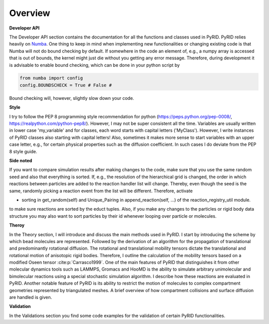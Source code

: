 Overview
========

**Developer API**

The Developer API section contains the documentation for all the functions and classes used in PyRID. PyRID relies heavily on `Numba <https://numba.pydata.org/>`_. One thing to keep in mind when implementing new functionalities or changing existing code is that Numba will not do bound checking by default. If somewhere in the code an element of, e.g., a numpy array is accessed that is out of bounds, the kernel might just die without you getting any error message. Therefore, during development it is advisable to enable bound checking, which can be done in your python script by

.. code-block:: python

	from numba import config
	config.BOUNDSCHECK = True # False # 

Bound checking will, however, slightly slow down your code.

**Style**

I try to follow the PEP 8 programming style recommendation for python (https://peps.python.org/pep-0008/, https://realpython.com/python-pep8/). However, I may not be super consistent all the time.
Variables are usually written in lower case 'my_variable' and for classes, each word starts with capital letters ('MyClass'). However, I write instances of PyRID classes also starting with capital letters! Also, sometimes it makes more sense to start variables with an upper case letter, e.g., for certain physical properties such as the diffusion coefficient. In such cases I do deviate from the PEP 8 style guide.

**Side noted**

If you want to compare simulation results after making changes to the code, make sure that you use the same random seed and also that everything is sorted.
If, e.g., the resolution of the hierarchical grid is changed, the order in which reactions between particles are added to the reaction handler list will change. Thereby, even though the seed is the same, randomly picking a reaction event from the list will be different. Therefore, activate

- sorting in get_random(self) and Unique_Pairing in append_reaction(self, ...) of the reaction_registry_util module.

to make sure reactions are sorted by the educt tuples.
Also, if you make any changes to the particles or rigid body data structure you may also want to sort particles by their id whenever looping over particle or molecules.

**Theroy**

In the Theory section, I will introduce and discuss the main methods used in PyRID. I start by introducing the scheme by which bead molecules are represented. Followed by the derivation of an algorithm for the propagation of translational and predominantly rotational diffusion. The rotational and translational mobility tensors dictate the translational and rotational motion of anisotopic rigid bodies. Therefore, I outline the calculation of the mobility tensors based on a modified Oseen tensor :cite:p:`Carrasco1999`. One of the main features of PyRID that distinguishes it from other molecular dynamics tools such as LAMMPS, Gromacs and HooMD is the ability to simulate arbitrary unimolecular and bimolecular reactions using a special stochastic simulation algorithm. I describe how these reactions are evaluated in PyRID. Another notable feature of PyRID is its ability to restrict the motion of molecules to complex compartment geometries represented by triangulated meshes. A brief overview of how compartment collisions and surface diffusion are handled is given.

**Validation**

In the Validations section you find some code examples for the validation of certain PyRID functionalities.